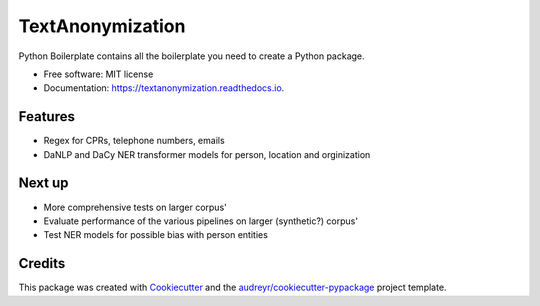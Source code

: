 =================
TextAnonymization
=================


.. image:: https://img.shields.io/pypi/v/textanonymization.svg
        :target: https://pypi.python.org/pypi/textanonymization

.. image:: https://img.shields.io/travis/martincjespersen/textanonymization.svg
        :target: https://travis-ci.com/martincjespersen/textanonymization

.. image:: https://readthedocs.org/projects/textanonymization/badge/?version=latest
        :target: https://textanonymization.readthedocs.io/en/latest/?version=latest
        :alt: Documentation Status


.. image:: https://pyup.io/repos/github/martincjespersen/textanonymization/shield.svg
     :target: https://pyup.io/repos/github/martincjespersen/textanonymization/
     :alt: Updates



Python Boilerplate contains all the boilerplate you need to create a Python package.


* Free software: MIT license
* Documentation: https://textanonymization.readthedocs.io.


Features
--------

* Regex for  CPRs, telephone numbers, emails
* DaNLP and DaCy NER transformer models for person, location and orginization

Next up
--------

* More comprehensive tests on larger corpus'
* Evaluate performance of the various pipelines on larger (synthetic?) corpus'
* Test NER models for possible bias with person entities


Credits
-------

This package was created with Cookiecutter_ and the `audreyr/cookiecutter-pypackage`_ project template.

.. _Cookiecutter: https://github.com/audreyr/cookiecutter
.. _`audreyr/cookiecutter-pypackage`: https://github.com/audreyr/cookiecutter-pypackage
